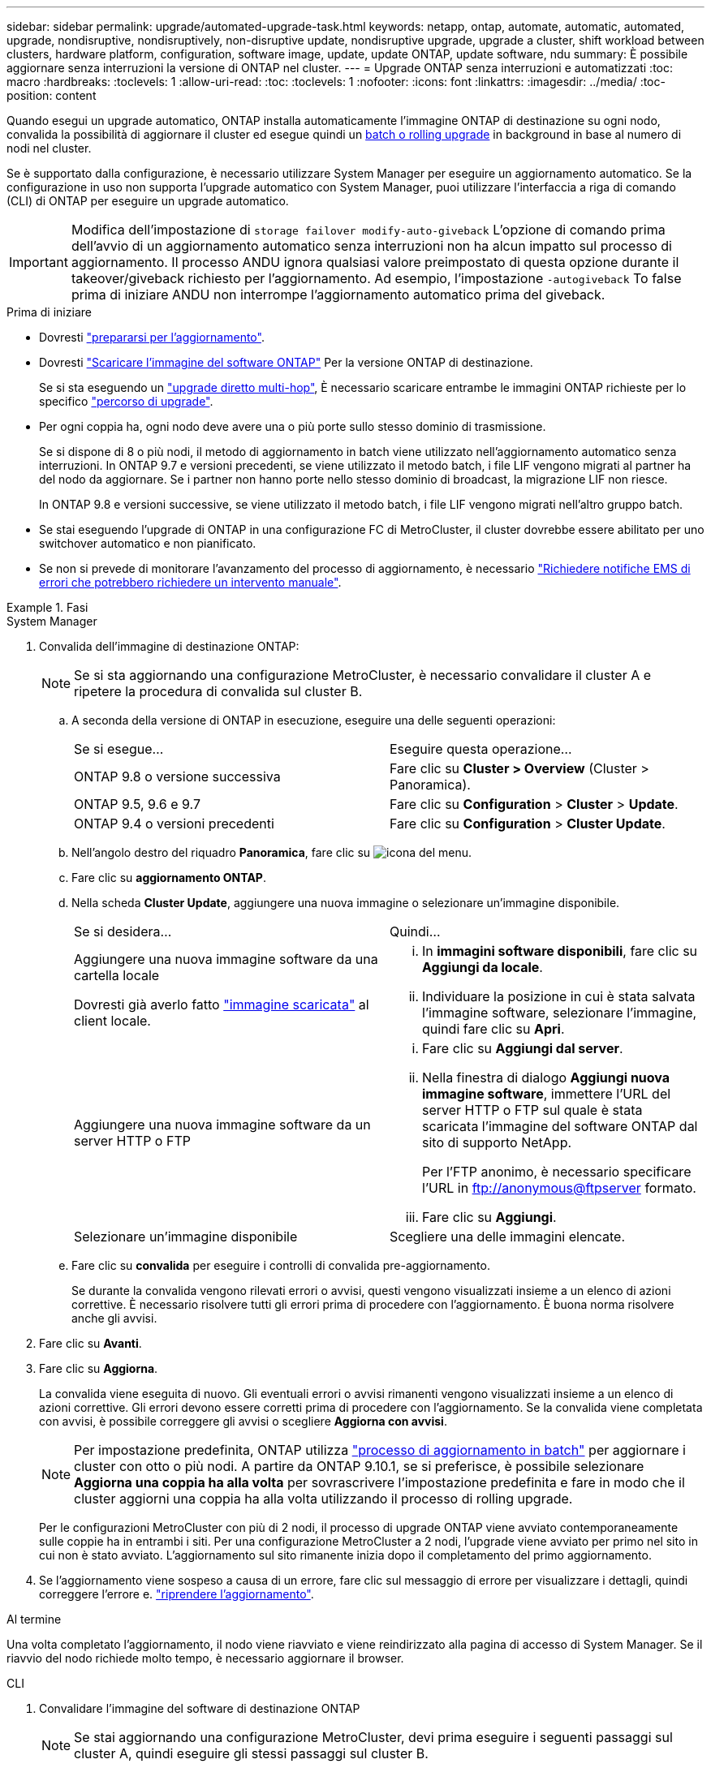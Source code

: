 ---
sidebar: sidebar 
permalink: upgrade/automated-upgrade-task.html 
keywords: netapp, ontap, automate, automatic, automated, upgrade, nondisruptive, nondisruptively, non-disruptive update, nondisruptive upgrade, upgrade a cluster, shift workload between clusters, hardware platform, configuration, software image, update, update ONTAP, update software, ndu 
summary: È possibile aggiornare senza interruzioni la versione di ONTAP nel cluster. 
---
= Upgrade ONTAP senza interruzioni e automatizzati
:toc: macro
:hardbreaks:
:toclevels: 1
:allow-uri-read: 
:toc: 
:toclevels: 1
:nofooter: 
:icons: font
:linkattrs: 
:imagesdir: ../media/
:toc-position: content


[role="lead"]
Quando esegui un upgrade automatico, ONTAP installa automaticamente l'immagine ONTAP di destinazione su ogni nodo, convalida la possibilità di aggiornare il cluster ed esegue quindi un xref:concept_upgrade_methods.html[batch o rolling upgrade] in background in base al numero di nodi nel cluster.

Se è supportato dalla configurazione, è necessario utilizzare System Manager per eseguire un aggiornamento automatico.  Se la configurazione in uso non supporta l'upgrade automatico con System Manager, puoi utilizzare l'interfaccia a riga di comando (CLI) di ONTAP per eseguire un upgrade automatico.


IMPORTANT: Modifica dell'impostazione di `storage failover modify-auto-giveback` L'opzione di comando prima dell'avvio di un aggiornamento automatico senza interruzioni non ha alcun impatto sul processo di aggiornamento. Il processo ANDU ignora qualsiasi valore preimpostato di questa opzione durante il takeover/giveback richiesto per l'aggiornamento. Ad esempio, l'impostazione `-autogiveback` To false prima di iniziare ANDU non interrompe l'aggiornamento automatico prima del giveback.

.Prima di iniziare
* Dovresti link:prepare.html["prepararsi per l'aggiornamento"].
* Dovresti link:download-software-image.html["Scaricare l'immagine del software ONTAP"] Per la versione ONTAP di destinazione.
+
Se si sta eseguendo un link:https://docs.netapp.com/us-en/ontap/upgrade/concept_upgrade_paths.html#types-of-upgrade-paths["upgrade diretto multi-hop"], È necessario scaricare entrambe le immagini ONTAP richieste per lo specifico link:https://docs.netapp.com/us-en/ontap/upgrade/concept_upgrade_paths.html#supported-upgrade-paths["percorso di upgrade"].

* Per ogni coppia ha, ogni nodo deve avere una o più porte sullo stesso dominio di trasmissione.
+
Se si dispone di 8 o più nodi, il metodo di aggiornamento in batch viene utilizzato nell'aggiornamento automatico senza interruzioni.  In ONTAP 9.7 e versioni precedenti, se viene utilizzato il metodo batch, i file LIF vengono migrati al partner ha del nodo da aggiornare.  Se i partner non hanno porte nello stesso dominio di broadcast, la migrazione LIF non riesce.

+
In ONTAP 9.8 e versioni successive, se viene utilizzato il metodo batch, i file LIF vengono migrati nell'altro gruppo batch.

* Se stai eseguendo l'upgrade di ONTAP in una configurazione FC di MetroCluster, il cluster dovrebbe essere abilitato per uno switchover automatico e non pianificato.
* Se non si prevede di monitorare l'avanzamento del processo di aggiornamento, è necessario link:task_requesting_notification_of_issues_encountered_in_nondisruptive_upgrades.html["Richiedere notifiche EMS di errori che potrebbero richiedere un intervento manuale"].


.Fasi
[role="tabbed-block"]
====
.System Manager
--
. Convalida dell'immagine di destinazione ONTAP:
+

NOTE: Se si sta aggiornando una configurazione MetroCluster, è necessario convalidare il cluster A e ripetere la procedura di convalida sul cluster B.

+
.. A seconda della versione di ONTAP in esecuzione, eseguire una delle seguenti operazioni:
+
|===


| Se si esegue... | Eseguire questa operazione... 


| ONTAP 9.8 o versione successiva  a| 
Fare clic su *Cluster > Overview* (Cluster > Panoramica).



| ONTAP 9.5, 9.6 e 9.7  a| 
Fare clic su *Configuration* > *Cluster* > *Update*.



| ONTAP 9.4 o versioni precedenti  a| 
Fare clic su *Configuration* > *Cluster Update*.

|===
.. Nell'angolo destro del riquadro *Panoramica*, fare clic su image:icon_kabob.gif["icona del menu"].
.. Fare clic su *aggiornamento ONTAP*.
.. Nella scheda *Cluster Update*, aggiungere una nuova immagine o selezionare un'immagine disponibile.
+
|===


| Se si desidera... | Quindi... 


 a| 
Aggiungere una nuova immagine software da una cartella locale

Dovresti già averlo fatto link:download-software-image.html["immagine scaricata"] al client locale.
 a| 
... In *immagini software disponibili*, fare clic su *Aggiungi da locale*.
... Individuare la posizione in cui è stata salvata l'immagine software, selezionare l'immagine, quindi fare clic su *Apri*.




 a| 
Aggiungere una nuova immagine software da un server HTTP o FTP
 a| 
... Fare clic su *Aggiungi dal server*.
... Nella finestra di dialogo *Aggiungi nuova immagine software*, immettere l'URL del server HTTP o FTP sul quale è stata scaricata l'immagine del software ONTAP dal sito di supporto NetApp.
+
Per l'FTP anonimo, è necessario specificare l'URL in ftp://anonymous@ftpserver[] formato.

... Fare clic su *Aggiungi*.




 a| 
Selezionare un'immagine disponibile
 a| 
Scegliere una delle immagini elencate.

|===
.. Fare clic su *convalida* per eseguire i controlli di convalida pre-aggiornamento.
+
Se durante la convalida vengono rilevati errori o avvisi, questi vengono visualizzati insieme a un elenco di azioni correttive. È necessario risolvere tutti gli errori prima di procedere con l'aggiornamento.  È buona norma risolvere anche gli avvisi.



. Fare clic su *Avanti*.
. Fare clic su *Aggiorna*.
+
La convalida viene eseguita di nuovo. Gli eventuali errori o avvisi rimanenti vengono visualizzati insieme a un elenco di azioni correttive.  Gli errori devono essere corretti prima di procedere con l'aggiornamento.  Se la convalida viene completata con avvisi, è possibile correggere gli avvisi o scegliere *Aggiorna con avvisi*.

+

NOTE: Per impostazione predefinita, ONTAP utilizza link:concept_upgrade_methods.html["processo di aggiornamento in batch"] per aggiornare i cluster con otto o più nodi.  A partire da ONTAP 9.10.1, se si preferisce, è possibile selezionare *Aggiorna una coppia ha alla volta* per sovrascrivere l'impostazione predefinita e fare in modo che il cluster aggiorni una coppia ha alla volta utilizzando il processo di rolling upgrade.

+
Per le configurazioni MetroCluster con più di 2 nodi, il processo di upgrade ONTAP viene avviato contemporaneamente sulle coppie ha in entrambi i siti.  Per una configurazione MetroCluster a 2 nodi, l'upgrade viene avviato per primo nel sito in cui non è stato avviato. L'aggiornamento sul sito rimanente inizia dopo il completamento del primo aggiornamento.

. Se l'aggiornamento viene sospeso a causa di un errore, fare clic sul messaggio di errore per visualizzare i dettagli, quindi correggere l'errore e. link:resume-upgrade-after-andu-error.html["riprendere l'aggiornamento"].


.Al termine
Una volta completato l'aggiornamento, il nodo viene riavviato e viene reindirizzato alla pagina di accesso di System Manager. Se il riavvio del nodo richiede molto tempo, è necessario aggiornare il browser.

--
.CLI
--
. Convalidare l'immagine del software di destinazione ONTAP
+

NOTE: Se stai aggiornando una configurazione MetroCluster, devi prima eseguire i seguenti passaggi sul cluster A, quindi eseguire gli stessi passaggi sul cluster B.

+
.. Eliminare il pacchetto software ONTAP precedente:
+
[source, cli]
----
cluster image package delete -version previous_ONTAP_Version
----
.. Caricare l'immagine software ONTAP di destinazione nell'archivio dei pacchetti cluster:
+
[source, cli]
----
cluster image package get -url location
----
+
[listing]
----
cluster1::> cluster image package get -url http://www.example.com/software/9.13.1/image.tgz

Package download completed.
Package processing completed.
----
+
Se si sta eseguendo un link:https://docs.netapp.com/us-en/ontap/upgrade/concept_upgrade_paths.html#types-of-upgrade-paths["upgrade diretto multi-hop"], È inoltre necessario caricare il pacchetto software per la versione intermedia di ONTAP richiesta per l'aggiornamento. Ad esempio, se si sta eseguendo l'aggiornamento da 9,8 a 9.13.1, è necessario caricare il pacchetto software per ONTAP 9.12.1, quindi utilizzare lo stesso comando per caricare il pacchetto software per 9.13.1.

.. Verificare che il pacchetto software sia disponibile nel repository dei pacchetti del cluster:
+
[source, cli]
----
cluster image package show-repository
----
+
[listing]
----
cluster1::> cluster image package show-repository
Package Version  Package Build Time
---------------- ------------------
9.13.1              MM/DD/YYYY 10:32:15
----
.. Eseguire i controlli automatici pre-aggiornamento:
+
[source, cli]
----
cluster image validate -version package_version_number
----
+
Se si sta eseguendo un link:https://docs.netapp.com/us-en/ontap/upgrade/concept_upgrade_paths.html#types-of-upgrade-paths["upgrade diretto multi-hop"],È sufficiente utilizzare il pacchetto ONTAP di destinazione per la verifica.  Non è necessario convalidare separatamente l'immagine di aggiornamento intermedia.  Ad esempio, se si sta eseguendo l'aggiornamento da 9,8 a 9.13.1, utilizzare il pacchetto 9.13.1 per la verifica. Non è necessario convalidare il pacchetto 9.12.1 separatamente.

+
[listing]
----
cluster1::> cluster image validate -version 9.13.1

WARNING: There are additional manual upgrade validation checks that must be performed after these automated validation checks have completed...
----
.. Monitorare l'avanzamento della convalida:
+
[source, cli]
----
cluster image show-update-progress
----
.. Completare tutte le azioni richieste identificate dalla convalida.


. Generare una stima dell'aggiornamento del software:
+
[source, cli]
----
cluster image update -version package_version_number -estimate-only
----
+

NOTE: Se si sta aggiornando una configurazione MetroCluster, è possibile eseguire questo comando sul cluster A o B.  Non è necessario eseguirlo su entrambi i cluster.

+
La stima dell'aggiornamento software visualizza i dettagli relativi a ciascun componente da aggiornare e la durata stimata dell'aggiornamento.

. Eseguire l'aggiornamento del software:
+
[source, cli]
----
cluster image update -version package_version_number
----
+
** Se si sta eseguendo un link:https://docs.netapp.com/us-en/ontap/upgrade/concept_upgrade_paths.html#types-of-upgrade-paths["upgrade diretto multi-hop"], Utilizzare la versione ONTAP di destinazione per il numero_versione_pacchetto. Ad esempio, se si esegue l'aggiornamento da ONTAP 9.8 a 9.13.1, utilizzare 9.13.1 come numero_versione_pacchetto.
** Per impostazione predefinita, ONTAP utilizza link:concept_upgrade_methods.html["processo di aggiornamento in batch"] per aggiornare i cluster con otto o più nodi.  Se si preferisce, è possibile utilizzare `-force-rolling` parametro che consente di ignorare il processo predefinito e di aggiornare il cluster di un nodo alla volta utilizzando il processo di aggiornamento in sequenza.
** Dopo aver completato ogni takeover e giveback, l'aggiornamento attende 8 minuti per consentire alle applicazioni client di eseguire il ripristino dalla pausa in i/o che si verifica durante il takeover e il giveback. Se l'ambiente richiede più o meno tempo per la stabilizzazione del client, è possibile utilizzare `-stabilize-minutes` parametro per specificare una quantità diversa di tempo di stabilizzazione.
** Per le configurazioni MetroCluster con 4 nodi in più, l'upgrade automatizzato si avvia contemporaneamente sulle coppie ha in entrambi i siti.  Per una configurazione MetroCluster a 2 nodi, l'upgrade viene avviato dal sito in cui non è stato avviato. L'aggiornamento sul sito rimanente inizia dopo il completamento del primo aggiornamento.


+
[listing]
----
cluster1::> cluster image update -version 9.13.1

Starting validation for this update. Please wait..

It can take several minutes to complete validation...

WARNING: There are additional manual upgrade validation checks...

Pre-update Check      Status     Error-Action
--------------------- ---------- --------------------------------------------
...
20 entries were displayed

Would you like to proceed with update ? {y|n}: y
Starting update...

cluster-1::>
----
. Visualizzare l'avanzamento dell'aggiornamento del cluster:
+
[source, cli]
----
cluster image show-update-progress
----
+
Se si sta aggiornando una configurazione MetroCluster a 4 o 8 nodi, il `cluster image show-update-progress` command visualizza solo l'avanzamento del nodo su cui viene eseguito il comando. È necessario eseguire il comando su ciascun nodo per visualizzare l'avanzamento dei singoli nodi.

. Verificare che l'aggiornamento sia stato completato correttamente su ciascun nodo.
+
[source, cli]
----
cluster image show-update-progress
----
+
[listing]
----
cluster1::> cluster image show-update-progress

                                             Estimated         Elapsed
Update Phase         Status                   Duration        Duration
-------------------- ----------------- --------------- ---------------
Pre-update checks    completed                00:10:00        00:02:07
Data ONTAP updates   completed                01:31:00        01:39:00
Post-update checks   completed                00:10:00        00:02:00
3 entries were displayed.

Updated nodes: node0, node1.
----
. Attivare una notifica AutoSupport:
+
[source, cli]
----
autosupport invoke -node * -type all -message "Finishing_NDU"
----
+
Se il cluster non è configurato per l'invio di messaggi AutoSupport, una copia della notifica viene salvata localmente.

. Se stai aggiornando una configurazione FC di MetroCluster, verifica che il cluster sia abilitato per lo switchover automatico e non pianificato.
+

NOTE: Se si sta aggiornando una configurazione standard o una configurazione IP di MetroCluster, non è necessario eseguire questa operazione.

+
.. Controllare se è attivato lo switchover automatico non pianificato:
+
[source, cli]
----
metrocluster show
----
+
Se è attivato lo switchover automatico non pianificato, nell'output del comando viene visualizzata la seguente istruzione:

+
....
AUSO Failure Domain    auso-on-cluster-disaster
....
.. Se l'istruzione non viene visualizzata nell'output, abilitare lo switchover automatico non pianificato:
+
[source, cli]
----
metrocluster modify -auto-switchover-failure-domain auso-on-cluster-disaster
----
.. Verificare che sia stato attivato lo switchover automatico non pianificato:
+
[source, cli]
----
metrocluster show
----




--
====


== Video: Aggiornamenti semplificativi

Date un'occhiata alle funzionalità di aggiornamento ONTAP semplificate di Gestione sistemi in ONTAP 9.8.

video::xwwX8vrrmIk[youtube,width=848,height=480]
.Informazioni correlate
* https://aiq.netapp.com/["Avviare Active IQ"]
* https://docs.netapp.com/us-en/active-iq/["Documentazione Active IQ"]


